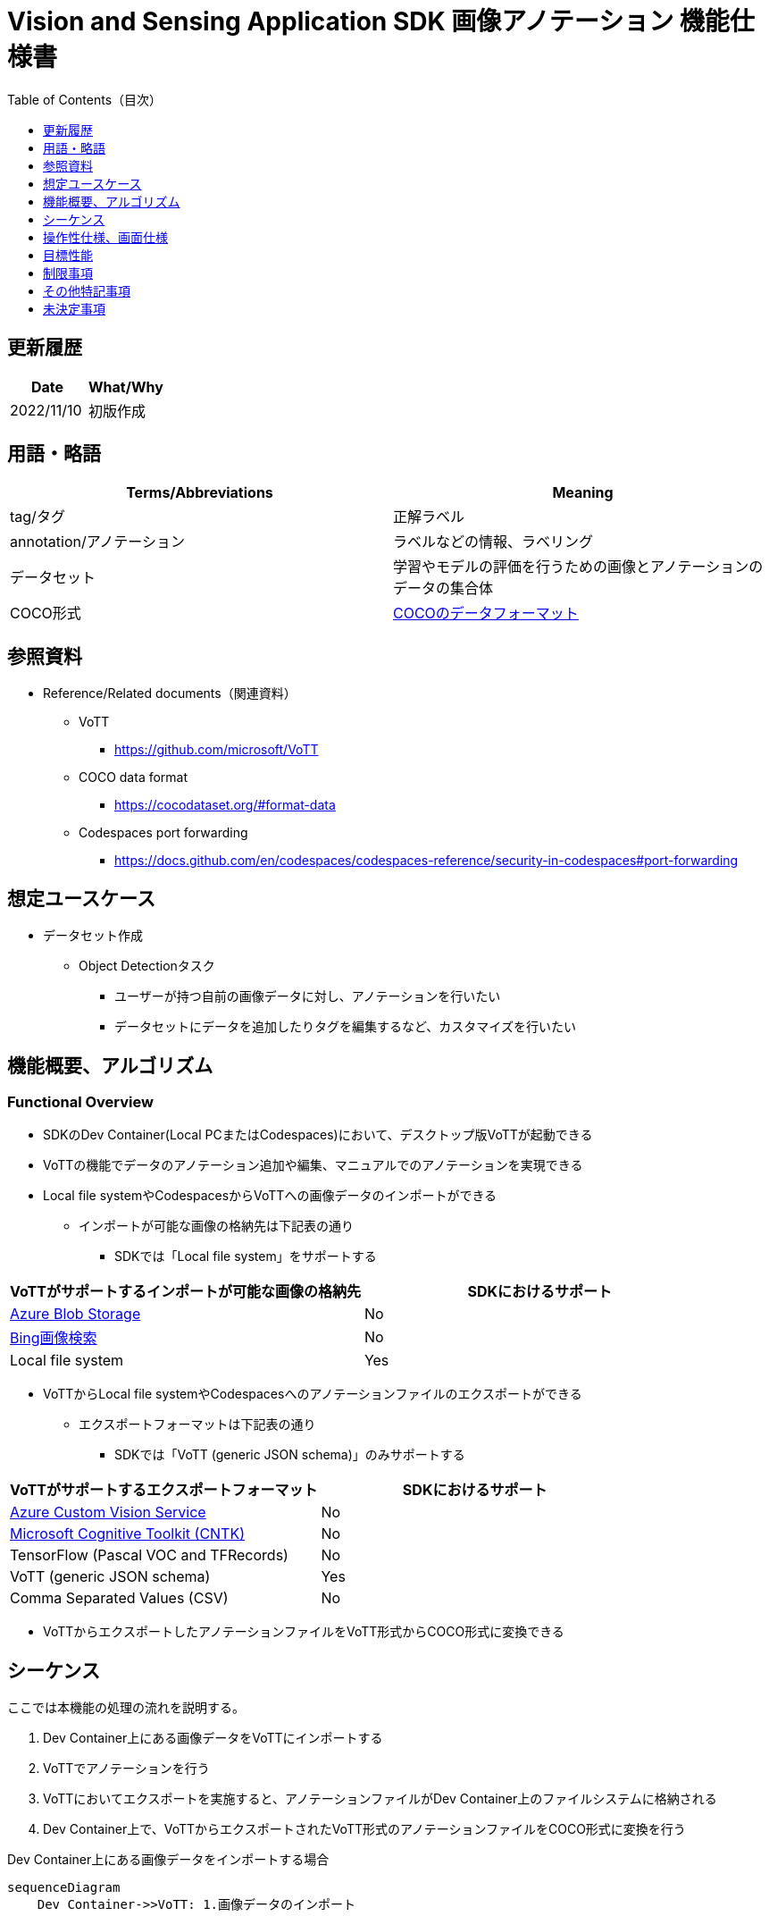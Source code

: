 = pass:[<br/>]Vision and Sensing Application SDK 画像アノテーション 機能仕様書
:toc:
:toclevels: 1
:toc-title: Table of Contents（目次）

== 更新履歴

|===
|Date |What/Why

|2022/11/10
|初版作成
|===

== 用語・略語
|===
|Terms/Abbreviations |Meaning 

|tag/タグ
|正解ラベル

|annotation/アノテーション
|ラベルなどの情報、ラベリング

|データセット
|学習やモデルの評価を行うための画像とアノテーションのデータの集合体

|COCO形式
|<<coco,COCOのデータフォーマット>>
|===

== 参照資料

* Reference/Related documents（関連資料）
** [[vott]]VoTT
*** https://github.com/microsoft/VoTT
** [[coco]]COCO data format
*** https://cocodataset.org/#format-data
** [[portforward]]Codespaces port forwarding
*** https://docs.github.com/en/codespaces/codespaces-reference/security-in-codespaces#port-forwarding

== 想定ユースケース
* データセット作成
** Object Detectionタスク
*** ユーザーが持つ自前の画像データに対し、アノテーションを行いたい
*** データセットにデータを追加したりタグを編集するなど、カスタマイズを行いたい

== 機能概要、アルゴリズム
=== Functional Overview
* SDKのDev Container(Local PCまたはCodespaces)において、デスクトップ版VoTTが起動できる +
* VoTTの機能でデータのアノテーション追加や編集、マニュアルでのアノテーションを実現できる
* Local file systemやCodespacesからVoTTへの画像データのインポートができる
** インポートが可能な画像の格納先は下記表の通り
*** SDKでは「Local file system」をサポートする

|===
|VoTTがサポートするインポートが可能な画像の格納先 |SDKにおけるサポート

|https://docs.microsoft.com/en-us/azure/storage/blobs/storage-blobs-introduction[Azure Blob Storage]
|No

|https://www.microsoft.com/en-us/bing/apis/bing-image-search-api[Bing画像検索]
|No

|Local file system
|Yes

|===

* VoTTからLocal file systemやCodespacesへのアノテーションファイルのエクスポートができる
** エクスポートフォーマットは下記表の通り
*** SDKでは「VoTT (generic JSON schema)」のみサポートする

|===
|VoTTがサポートするエクスポートフォーマット |SDKにおけるサポート

|https://azure.microsoft.com/en-us/services/cognitive-services/custom-vision-service/[Azure Custom Vision Service]
|No

|https://github.com/Microsoft/CNTK[Microsoft Cognitive Toolkit (CNTK)]
|No

|TensorFlow (Pascal VOC and TFRecords)
|No

|VoTT (generic JSON schema)
|Yes

|Comma Separated Values (CSV)
|No

|===

* VoTTからエクスポートしたアノテーションファイルをVoTT形式からCOCO形式に変換できる

== シーケンス
ここでは本機能の処理の流れを説明する。

. Dev Container上にある画像データをVoTTにインポートする
. VoTTでアノテーションを行う
. VoTTにおいてエクスポートを実施すると、アノテーションファイルがDev Container上のファイルシステムに格納される
. Dev Container上で、VoTTからエクスポートされたVoTT形式のアノテーションファイルをCOCO形式に変換を行う

Dev Container上にある画像データをインポートする場合

[mermaid]
----
sequenceDiagram
    Dev Container->>VoTT: 1.画像データのインポート
    VoTT->>VoTT: 2.アノテーション
    VoTT-->>Dev Container: 3.アノテーションファイルのエクスポート
    Dev Container->>Dev Container: 4.COCO形式への変換
----

== 操作性仕様、画面仕様

NOTE: 本仕様書では、SDKが提供するDev Containerに組み込まれたVoTTの操作性仕様を記述する。VoTTを単独で動かす場合の動作については対象外である。

=== How to start each function
. SDK環境を立ち上げ、Topの `**README.md**` をプレビュー表示する
. SDK環境Topの `**README.md**` に含まれるハイパーリンクから、 `**tutorials**` ディレクトリの `**README.md**` にジャンプする
. `**tutorials**` ディレクトリの `**README.md**` に含まれるハイパーリンクから、prepare datasetディレクトリにジャンプする
. prepare datasetディレクトリの `**README.md**` に含まれるハイパーリンクから、annotate imagesディレクトリにジャンプする
. annotate imagesディレクトリの各ファイルから各機能に遷移する

=== デスクトップ版VoTTの起動
. Dev Container起動後に、VS Code UIの「Port」タブから「Port6080」をブラウザで開く
** 起動完了すると、noVNC接続画面が表示される
. noVNCの接続画面から、VoTTの使用方法を記載した<<novncpassword,Notebookに記載しているパスワード>>を入力する
** 認証に成功すると、デスクトップに接続される
. 接続したデスクトップ画面でターミナルを開き、VoTT起動コマンドを実行する
** コマンド実行後、デスクトップ版VoTTが起動する

「1.」、「2.」について下記参照。 +
Fluxboxを使用してDevelopment ContainerのGUI環境を作成。noVNCを使用してブラウザからコンテナにアクセスする。noVNCにはポートフォワードで接続する。 +

NOTE: Codespacesで動作させる場合（Browser）では、 <<limitation,noVNC接続が数分で切断される現象>> あり。

=== 画像データのVoTTへのインポート
* Dev Containerから画像をインポートする場合
. VoTTの「Connection Settings」機能から「Local file system」を選択する
. Dev Container上の、画像を格納したフォルダを設定する +
. インポートを実行する
** インポート手順は <<vott,VoTTのドキュメント>> 参照

NOTE: 画像データのインポートはVoTTの機能で実現する。したがってインポート機能自体は本SDKの範囲外である。


=== VoTT上でのアノテーション
. VoTT上でアノテーションを実行する
** アノテーション手順は <<vott,VoTTのドキュメント>> 参照

NOTE: アノテーションはVoTTの機能で実現する。したがってアノテーション機能自体は本SDKの範囲外である。


=== VoTTからアノテーションファイルのエクスポート
. VoTTの「Connection Settings」機能から「Local file system」を選択する
. 画像を保存するDev Container上のフォルダを設定する +
. エクスポートを実行する

NOTE: アノテーションファイルのエクスポートはVoTTの機能で実現する。したがってエクスポート機能自体は本SDKの範囲外である。

=== アノテーションファイルのVoTT形式からCOCO形式への変換
* 前提条件
. 事前にVoTTでアノテーションを行い、VoTT形式でのエクスポートを行っておく
** VoTT形式でエクスポートするための設定は下記：
*** VoTTのプロジェクトを開き、「Export Settings」の「Provider」で「VoTT JSON」形式を選択

* 変換
. VoTT形式をCOCO形式に変換するNotebookを実行する
. Notebookを実行して出力されるドロップダウンリストから、インプットとなるVoTT形式のアノテーションファイルを選択する
. Notebookを実行して出力されるテキストボックスに、アウトプットとなるCOCO形式のアノテーションファイルを格納するフォルダパス、ファイル名を入力する
** ファイルの格納先となる、Dev Containerのフォルダを設定する
. 1.に引き続き、VoTT形式をCOCO形式に変換するNotebookを実行する
** 設定した格納先にCOCO形式のアノテーションファイルが格納される

== 目標性能
* ユーザビリティ
** SDKの環境構築完了後、追加のインストール手順なしに、VoTTを使用できること
*** ただし、VoTTの初回起動時は、VoTTのビルドを実施するため起動に実績として1分程度かかる
*** 実績は下記条件にて計測

|===
|項目 |内容

|CPU
|Intel® Core™ i7-8665U CPU @ 1.90GHz 2.11 GHz

|RAM
|16.0 GB

|OS
|Windows 10 バージョン 21H2

|WSL2
|Ubuntu-20.04
|===


== 制限事項
* CodespacesのMachine Typeが最小構成(2-core)だとVoTTのDesktop版が起動失敗するため、4-core以上のMachine Typeを選択する必要がある
* [[limitation]]CodespacesでnoVNC接続が数分で切断される場合がある
** Codespacesから https://docs.github.com/en/enterprise-cloud@latest/codespaces/developing-in-codespaces/using-codespaces-in-visual-studio-code[VS Code desktop]を起動するとこの現象を回避できる

== その他特記事項
* SDK内で定義するエラーコード、メッセージはなし
* [[novncpassword]]noVNCパスワードをドキュメントに記載することについて
** Codespacesの<<portforward,port forward>>がデフォルトでprivate設定になっており、コンテナの作成者以外がそのポートにアクセスできないようになっているため、セキュリティ上の問題はなし

== 未決定事項
なし